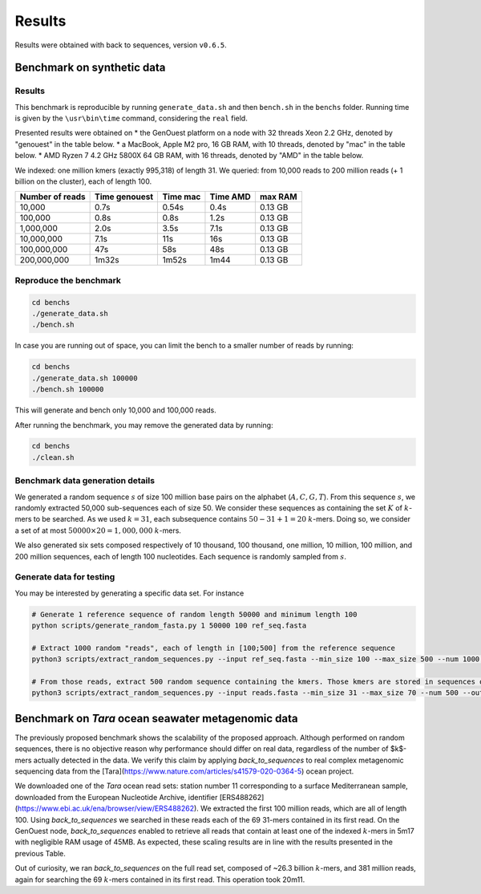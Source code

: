 Results
=======

Results were obtained with back to sequences, version ``v0.6.5``.

Benchmark on synthetic data
---------------------------

Results
~~~~~~~

This benchmark is reproducible by running ``generate_data.sh`` and then ``bench.sh`` in the ``benchs`` folder. 
Running time is given by the ``\usr\bin\time`` command, considering the ``real`` field.

Presented results were obtained on 
* the GenOuest platform on a node with 32 threads Xeon 2.2 GHz, denoted by "genouest" in the table below.
* a MacBook, Apple M2 pro, 16 GB RAM, with 10 threads, denoted by "mac" in the table below.
* AMD Ryzen 7 4.2 GHz 5800X 64 GB RAM,  with 16 threads, denoted by "AMD" in the table below.

We indexed: one million kmers (exactly 995,318) of length 31.
We queried: from 10,000 reads to 200 million reads (+ 1 billion on the cluster), each of length 100.

===============  =============  ========  ========  =======
Number of reads  Time genouest  Time mac  Time AMD  max RAM
===============  =============  ========  ========  =======
10,000           0.7s           0.54s     0.4s      0.13 GB
100,000          0.8s           0.8s      1.2s      0.13 GB
1,000,000        2.0s           3.5s      7.1s      0.13 GB
10,000,000       7.1s           11s       16s       0.13 GB
100,000,000      47s            58s       48s       0.13 GB
200,000,000      1m32s          1m52s     1m44      0.13 GB
===============  =============  ========  ========  =======

Reproduce the benchmark
~~~~~~~~~~~~~~~~~~~~~~~

.. code-block:: console

  cd benchs
  ./generate_data.sh
  ./bench.sh

In case you are running out of space, you can limit the bench to a smaller number of reads by running:

.. code-block:: console

  cd benchs
  ./generate_data.sh 100000
  ./bench.sh 100000

This will generate and bench only 10,000 and 100,000 reads.

After running the benchmark, you may remove the generated data by running:

.. code-block:: console

  cd benchs
  ./clean.sh

Benchmark data generation details
~~~~~~~~~~~~~~~~~~~~~~~~~~~~~~~~~

We generated a random sequence  :math:`s` of size 100 million base pairs on the alphabet (:math:`A,C,G,T`). 
From this sequence  :math:`s`, we randomly extracted 50,000 sub-sequences each of size 50. We consider these sequences as
containing the set :math:`K` of :math:`k`-mers to be searched. As we used
:math:`k=31`, each subsequence contains :math:`50-31+1 = 20` :math:`k`-mers. Doing so, we
consider a set of at most :math:`50000\times 20 = 1,000,000` :math:`k`-mers.

We also generated six sets composed respectively of 10 thousand, 100 thousand, one million, 10
million, 100 million, and 200 million sequences, each of length 100
nucleotides. Each sequence is randomly sampled from :math:`s`.

Generate data for testing
~~~~~~~~~~~~~~~~~~~~~~~~~

You may be interested by generating a specific data set. For instance

.. code-block:: console

  # Generate 1 reference sequence of random length 50000 and minimum length 100
  python scripts/generate_random_fasta.py 1 50000 100 ref_seq.fasta

  # Extract 1000 random "reads", each of length in [100;500] from the reference sequence
  python3 scripts/extract_random_sequences.py --input ref_seq.fasta --min_size 100 --max_size 500 --num 1000 --output reads.fasta 

  # From those reads, extract 500 random sequence containing the kmers. Those kmers are stored in sequences of length in [31;70]
  python3 scripts/extract_random_sequences.py --input reads.fasta --min_size 31 --max_size 70 --num 500 --output compacted_kmers.fasta

Benchmark on *Tara* ocean seawater metagenomic data
---------------------------------------------------

The previously proposed benchmark shows the scalability of the proposed
approach. Although performed on random sequences, there is no objective
reason why performance should differ on real data, regardless of the
number of $k$-mers actually detected in the data. We verify this claim
by applying `back_to_sequences` to real complex metagenomic sequencing
data from the [Tara](https://www.nature.com/articles/s41579-020-0364-5) ocean project.

We downloaded one of the *Tara* ocean read sets: station number 11
corresponding to a surface Mediterranean sample, downloaded from the
European Nucleotide Archive, identifier [ERS488262](https://www.ebi.ac.uk/ena/browser/view/ERS488262). We extracted the
first 100 million reads, which are all of length 100. Using
`back_to_sequences` we searched in these reads each of the 69 31-mers
contained in its first read. On the GenOuest node, `back_to_sequences`
enabled to retrieve all reads that contain at least one of the indexed
:math:`k`-mers in 5m17 with negligible RAM usage of 45MB. As expected, these
scaling results are in line with the results presented
in the previous Table.

Out of curiosity, we ran `back_to_sequences` on the full read set,
composed of ~26.3 billion :math:`k`-mers, and 381 million reads,
again for searching the 69 :math:`k`-mers contained in its first read. This
operation took 20m11.
